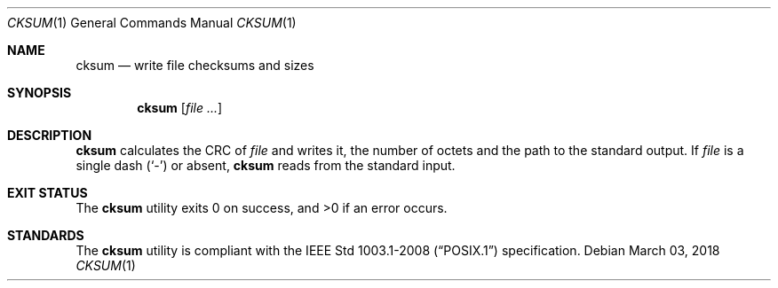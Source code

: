 .Dd March 03, 2018
.Dt CKSUM 1
.Os
.Sh NAME
.Nm cksum
.Nd write file checksums and sizes
.Sh SYNOPSIS
.Nm
.Op Ar
.Sh DESCRIPTION
.Nm
calculates the CRC of
.Ar file
and writes it, the number of octets and
the path to the standard output. If
.Ar file
is a single dash
.Pq Sq -
or absent,
.Nm
reads from the standard input.
.Sh EXIT STATUS
.Ex -std
.Sh STANDARDS
The
.Nm
utility is compliant with the
.St -p1003.1-2008
specification.
